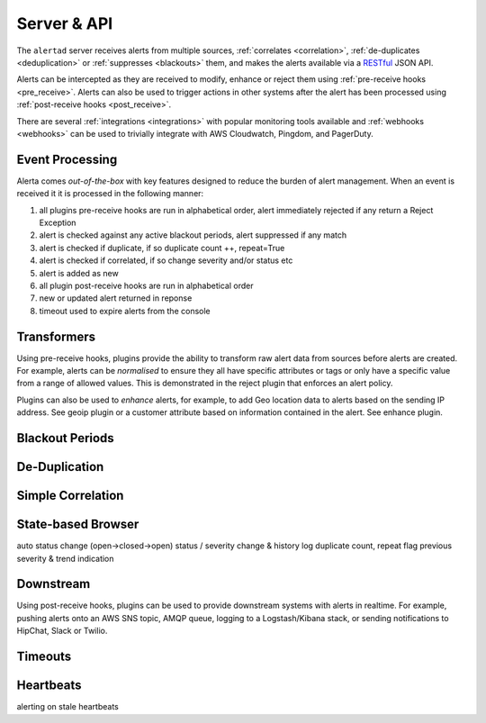 .. _server:

Server & API
============

The ``alertad`` server receives alerts from multiple sources, :ref:`correlates <correlation>`, :ref:`de-duplicates  <deduplication>` or :ref:`suppresses <blackouts>` them, and makes the alerts available via a RESTful_ JSON API.

.. _RESTful: http://apigee.com/about/resources/webcasts/restful-api-design-second-edition

Alerts can be intercepted as they are received to modify, enhance or reject them using :ref:`pre-receive hooks <pre_receive>`. Alerts can also be used to trigger actions in other systems after the alert has been processed using :ref:`post-receive hooks <post_receive>`.

There are several :ref:`integrations <integrations>` with popular monitoring tools available and :ref:`webhooks <webhooks>` can be used to trivially integrate with AWS Cloudwatch, Pingdom, and PagerDuty.

.. _event_processing:

Event Processing
----------------

Alerta comes `out-of-the-box` with key features designed to reduce the burden of alert management. When an event is received it it is processed in the following manner:

1. all plugins pre-receive hooks are run in alphabetical order, alert immediately rejected if any return a Reject Exception
2. alert is checked against any active blackout periods, alert suppressed if any match
3. alert is checked if duplicate, if so duplicate count ++, repeat=True
4. alert is checked if correlated, if so change severity and/or status etc
5. alert is added as new
6. all plugin post-receive hooks are run in alphabetical order
7. new or updated alert returned in reponse
8. timeout used to expire alerts from the console


.. _transformers:

Transformers
------------

Using pre-receive hooks, plugins provide the ability to transform raw alert data from sources before alerts are created. For example, alerts can be *normalised* to ensure they all have specific attributes or tags or only have a specific value from a range of allowed values. This is demonstrated in the reject plugin that enforces an alert policy.

Plugins can also be used to *enhance* alerts, for example, to add Geo location data to alerts based on the sending IP address. See geoip plugin or a customer attribute based on information contained in the alert. See enhance plugin.

.. _blackouts:

Blackout Periods
----------------


.. _deduplication:

De-Duplication
--------------



.. _correlation:

Simple Correlation
------------------


State-based Browser
-------------------

auto status change (open->closed->open)
status / severity change & history log
duplicate count, repeat flag
previous severity & trend indication



Downstream
----------

Using post-receive hooks, plugins can be used to provide downstream systems with alerts in realtime. For example, pushing alerts onto an AWS SNS topic, AMQP queue, logging to a Logstash/Kibana stack, or sending notifications to HipChat, Slack or Twilio.


Timeouts
--------


Heartbeats
----------


alerting on stale heartbeats



